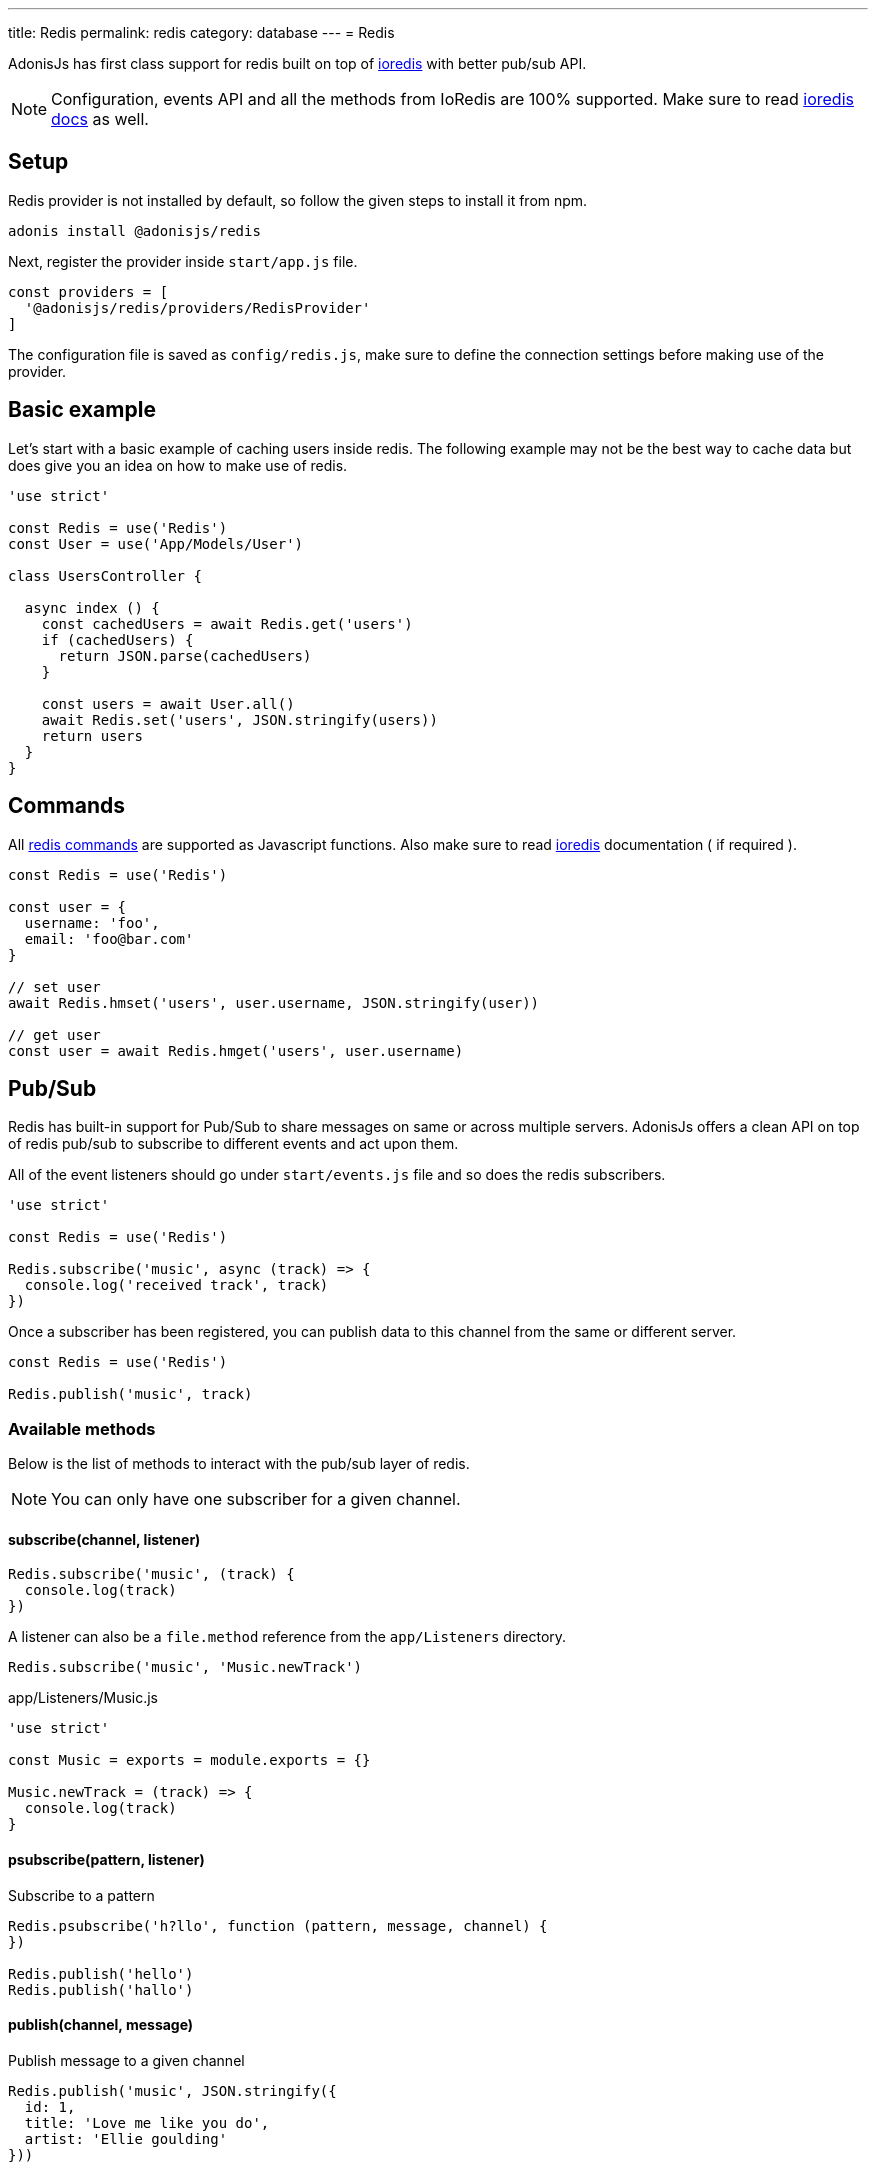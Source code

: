 ---
title: Redis
permalink: redis
category: database
---
= Redis

toc::[]

AdonisJs has first class support for redis built on top of link:https://github.com/luin/ioredis[ioredis, window="_blank"] with better pub/sub API.

NOTE: Configuration, events API and all the methods from IoRedis are 100% supported. Make sure to read link:https://github.com/luin/ioredis[ioredis docs, window="_blank"] as well.

== Setup
Redis provider is not installed by default, so follow the given steps to install it from npm.

[source, bash]
----
adonis install @adonisjs/redis
----

Next, register the provider inside `start/app.js` file.

[source, js]
----
const providers = [
  '@adonisjs/redis/providers/RedisProvider'
]
----

The configuration file is saved as `config/redis.js`, make sure to define the connection settings before making use of the provider.

== Basic example
Let’s start with a basic example of caching users inside redis. The following example may not be the best way to cache data but does give you an idea on how to make use of redis.

[source, js]
----

'use strict'

const Redis = use('Redis')
const User = use('App/Models/User')

class UsersController {

  async index () {
    const cachedUsers = await Redis.get('users')
    if (cachedUsers) {
      return JSON.parse(cachedUsers)
    }

    const users = await User.all()
    await Redis.set('users', JSON.stringify(users))
    return users
  }
}
----

== Commands
All link:http://redis.io/commands[redis commands, window="_blank"] are supported as Javascript functions. Also make sure to read link:https://github.com/luin/ioredis[ioredis, window="_blank"] documentation ( if required ).

[source, js]
----
const Redis = use('Redis')

const user = {
  username: 'foo',
  email: 'foo@bar.com'
}

// set user
await Redis.hmset('users', user.username, JSON.stringify(user))

// get user
const user = await Redis.hmget('users', user.username)
----

== Pub/Sub
Redis has built-in support for Pub/Sub to share messages on same or across multiple servers. AdonisJs offers a clean API on top of redis pub/sub to subscribe to different events and act upon them.

All of the event listeners should go under `start/events.js` file and so does the redis subscribers.

[source, js]
----
'use strict'

const Redis = use('Redis')

Redis.subscribe('music', async (track) => {
  console.log('received track', track)
})
----

Once a subscriber has been registered, you can publish data to this channel from the same or different server.

[source, js]
----
const Redis = use('Redis')

Redis.publish('music', track)
----

=== Available methods
Below is the list of methods to interact with the pub/sub layer of redis.

NOTE: You can only have one subscriber for a given channel.

==== subscribe(channel, listener)
[source, js]
----
Redis.subscribe('music', (track) {
  console.log(track)
})
----

A listener can also be a `file.method` reference from the `app/Listeners` directory.

[source, js]
----
Redis.subscribe('music', 'Music.newTrack')
----

.app/Listeners/Music.js
[source, js]
----
'use strict'

const Music = exports = module.exports = {}

Music.newTrack = (track) => {
  console.log(track)
}
----

==== psubscribe(pattern, listener)
Subscribe to a pattern

[source, js]
----
Redis.psubscribe('h?llo', function (pattern, message, channel) {
})

Redis.publish('hello')
Redis.publish('hallo')
----

==== publish(channel, message)
Publish message to a given channel

[source, js]
----
Redis.publish('music', JSON.stringify({
  id: 1,
  title: 'Love me like you do',
  artist: 'Ellie goulding'
}))
----

==== unsubscribe(channel)
Unsubscribe from a given channel

[source, js]
----
Redis.unsubscribe('music')
----

==== punsubscribe(channel)
Unsubscribe from a given pattern

[source, js]
----
Redis.punsubscribe('h?llo')
----

== Multiple connections
You can define the configuration for multiple connections inside the `config/redis.js` file, and you can use those connections by calling the connection method.

.config/redis.js
[source, js]
----
module.exports = {
  connection: 'local',

  local: {
    ...
  },

  secondary: {
    host: 'myhost.com',
    port: 6379
  }
}
----

==== connection(name)
Use a different connection to make redis queries.

[source, js]
----
await Redis
  .connection('secondary')
  .get('users')

// hold reference to connection
const secondaryConnection = Redis.connection('secondary')
await secondaryConnection.get('users')
----

==== quit(name)
The redis provider creates a connections pool and reuses the existing connections. You can quit a connection by calling the quit method with a single or an array of connections.

[source, js]
----
await Redis.quit('secondary')
----

